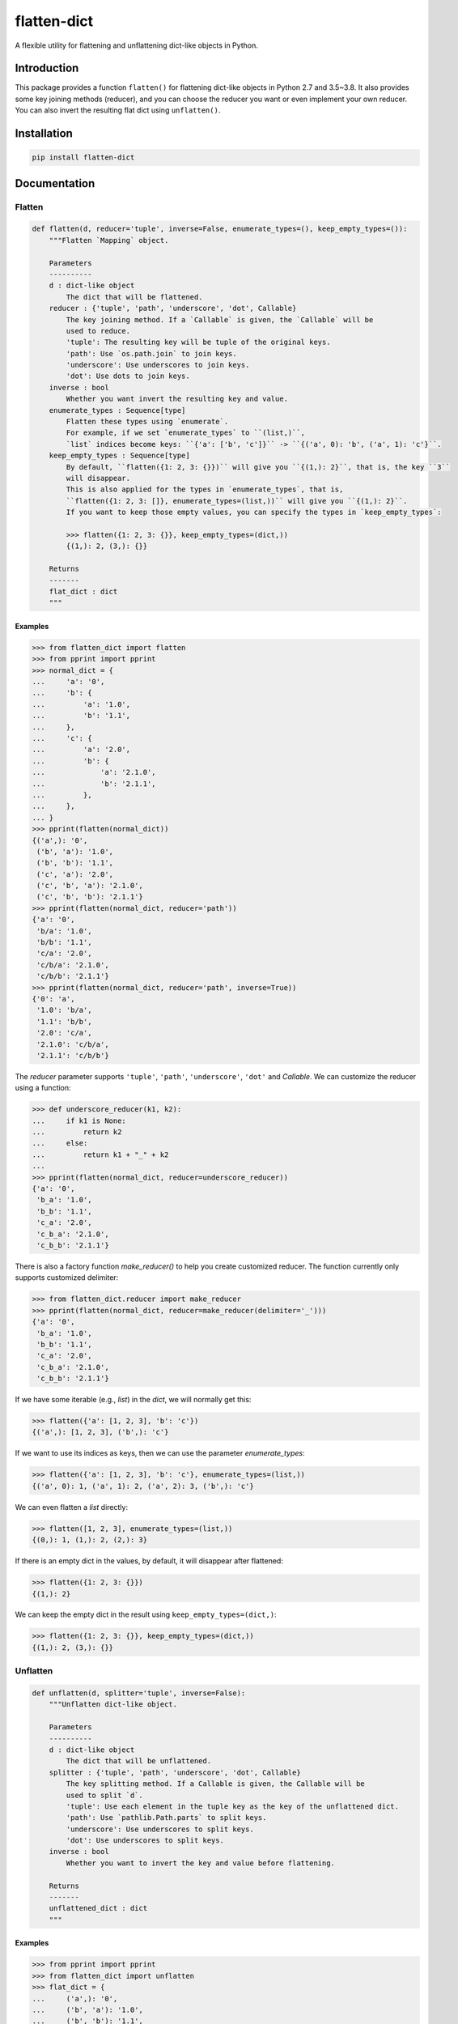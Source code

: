 flatten-dict
============
.. image:: https://img.shields.io/travis/ianlini/flatten-dict/master.svg
   :target: https://travis-ci.org/ianlini/flatten-dict
.. image:: https://img.shields.io/pypi/v/flatten-dict.svg
   :target: https://pypi.org/project/flatten-dict/
.. image:: https://img.shields.io/pypi/l/flatten-dict.svg
   :target: https://github.com/ianlini/flatten-dict/blob/master/LICENSE
.. image:: https://img.shields.io/github/stars/ianlini/flatten-dict.svg?style=social
   :target: https://github.com/ianlini/flatten-dict

A flexible utility for flattening and unflattening dict-like objects in Python.


Introduction
------------
This package provides a function ``flatten()`` for flattening dict-like objects in Python 2.7 and 3.5~3.8.
It also provides some key joining methods (reducer), and you can choose the reducer you want or even implement your own reducer.
You can also invert the resulting flat dict using ``unflatten()``.

Installation
------------

.. code-block:: bash

   pip install flatten-dict

Documentation
-------------

Flatten
```````

.. code-block:: python

   def flatten(d, reducer='tuple', inverse=False, enumerate_types=(), keep_empty_types=()):
       """Flatten `Mapping` object.

       Parameters
       ----------
       d : dict-like object
           The dict that will be flattened.
       reducer : {'tuple', 'path', 'underscore', 'dot', Callable}
           The key joining method. If a `Callable` is given, the `Callable` will be
           used to reduce.
           'tuple': The resulting key will be tuple of the original keys.
           'path': Use `os.path.join` to join keys.
           'underscore': Use underscores to join keys.
           'dot': Use dots to join keys.
       inverse : bool
           Whether you want invert the resulting key and value.
       enumerate_types : Sequence[type]
           Flatten these types using `enumerate`.
           For example, if we set `enumerate_types` to ``(list,)``,
           `list` indices become keys: ``{'a': ['b', 'c']}`` -> ``{('a', 0): 'b', ('a', 1): 'c'}``.
       keep_empty_types : Sequence[type]
           By default, ``flatten({1: 2, 3: {}})`` will give you ``{(1,): 2}``, that is, the key ``3``
           will disappear.
           This is also applied for the types in `enumerate_types`, that is,
           ``flatten({1: 2, 3: []}, enumerate_types=(list,))`` will give you ``{(1,): 2}``.
           If you want to keep those empty values, you can specify the types in `keep_empty_types`:

           >>> flatten({1: 2, 3: {}}, keep_empty_types=(dict,))
           {(1,): 2, (3,): {}}

       Returns
       -------
       flat_dict : dict
       """

Examples
::::::::

>>> from flatten_dict import flatten
>>> from pprint import pprint
>>> normal_dict = {
...     'a': '0',
...     'b': {
...         'a': '1.0',
...         'b': '1.1',
...     },
...     'c': {
...         'a': '2.0',
...         'b': {
...             'a': '2.1.0',
...             'b': '2.1.1',
...         },
...     },
... }
>>> pprint(flatten(normal_dict))
{('a',): '0',
 ('b', 'a'): '1.0',
 ('b', 'b'): '1.1',
 ('c', 'a'): '2.0',
 ('c', 'b', 'a'): '2.1.0',
 ('c', 'b', 'b'): '2.1.1'}
>>> pprint(flatten(normal_dict, reducer='path'))
{'a': '0',
 'b/a': '1.0',
 'b/b': '1.1',
 'c/a': '2.0',
 'c/b/a': '2.1.0',
 'c/b/b': '2.1.1'}
>>> pprint(flatten(normal_dict, reducer='path', inverse=True))
{'0': 'a',
 '1.0': 'b/a',
 '1.1': 'b/b',
 '2.0': 'c/a',
 '2.1.0': 'c/b/a',
 '2.1.1': 'c/b/b'}

The `reducer` parameter supports ``'tuple'``, ``'path'``, ``'underscore'``, ``'dot'`` and `Callable`. We can customize the reducer using a function:

>>> def underscore_reducer(k1, k2):
...     if k1 is None:
...         return k2
...     else:
...         return k1 + "_" + k2
...
>>> pprint(flatten(normal_dict, reducer=underscore_reducer))
{'a': '0',
 'b_a': '1.0',
 'b_b': '1.1',
 'c_a': '2.0',
 'c_b_a': '2.1.0',
 'c_b_b': '2.1.1'}

There is also a factory function `make_reducer()` to help you create customized reducer. The function currently only supports customized delimiter:

>>> from flatten_dict.reducer import make_reducer
>>> pprint(flatten(normal_dict, reducer=make_reducer(delimiter='_')))
{'a': '0',
 'b_a': '1.0',
 'b_b': '1.1',
 'c_a': '2.0',
 'c_b_a': '2.1.0',
 'c_b_b': '2.1.1'}

If we have some iterable (e.g., `list`) in the `dict`, we will normally get this:

>>> flatten({'a': [1, 2, 3], 'b': 'c'})
{('a',): [1, 2, 3], ('b',): 'c'}

If we want to use its indices as keys, then we can use the parameter `enumerate_types`:

>>> flatten({'a': [1, 2, 3], 'b': 'c'}, enumerate_types=(list,))
{('a', 0): 1, ('a', 1): 2, ('a', 2): 3, ('b',): 'c'}

We can even flatten a `list` directly:

>>> flatten([1, 2, 3], enumerate_types=(list,))
{(0,): 1, (1,): 2, (2,): 3}

If there is an empty dict in the values, by default, it will disappear after flattened:

>>> flatten({1: 2, 3: {}})
{(1,): 2}

We can keep the empty dict in the result using ``keep_empty_types=(dict,)``:

>>> flatten({1: 2, 3: {}}, keep_empty_types=(dict,))
{(1,): 2, (3,): {}}

Unflatten
`````````

.. code-block:: python

   def unflatten(d, splitter='tuple', inverse=False):
       """Unflatten dict-like object.

       Parameters
       ----------
       d : dict-like object
           The dict that will be unflattened.
       splitter : {'tuple', 'path', 'underscore', 'dot', Callable}
           The key splitting method. If a Callable is given, the Callable will be
           used to split `d`.
           'tuple': Use each element in the tuple key as the key of the unflattened dict.
           'path': Use `pathlib.Path.parts` to split keys.
           'underscore': Use underscores to split keys.
           'dot': Use underscores to split keys.
       inverse : bool
           Whether you want to invert the key and value before flattening.

       Returns
       -------
       unflattened_dict : dict
       """

Examples
::::::::

>>> from pprint import pprint
>>> from flatten_dict import unflatten
>>> flat_dict = {
...     ('a',): '0',
...     ('b', 'a'): '1.0',
...     ('b', 'b'): '1.1',
...     ('c', 'a'): '2.0',
...     ('c', 'b', 'a'): '2.1.0',
...     ('c', 'b', 'b'): '2.1.1',
... }
>>> pprint(unflatten(flat_dict))
{'a': '0',
 'b': {'a': '1.0', 'b': '1.1'},
 'c': {'a': '2.0', 'b': {'a': '2.1.0', 'b': '2.1.1'}}}
>>> flat_dict = {
...     'a': '0',
...     'b/a': '1.0',
...     'b/b': '1.1',
...     'c/a': '2.0',
...     'c/b/a': '2.1.0',
...     'c/b/b': '2.1.1',
... }
>>> pprint(unflatten(flat_dict, splitter='path'))
{'a': '0',
 'b': {'a': '1.0', 'b': '1.1'},
 'c': {'a': '2.0', 'b': {'a': '2.1.0', 'b': '2.1.1'}}}
>>> flat_dict = {
...     '0': 'a',
...     '1.0': 'b/a',
...     '1.1': 'b/b',
...     '2.0': 'c/a',
...     '2.1.0': 'c/b/a',
...     '2.1.1': 'c/b/b',
... }
>>> pprint(unflatten(flat_dict, splitter='path', inverse=True))
{'a': '0',
 'b': {'a': '1.0', 'b': '1.1'},
 'c': {'a': '2.0', 'b': {'a': '2.1.0', 'b': '2.1.1'}}}

The `splitter` parameter supports ``'tuple'``, ``'path'``, ``'underscore'``, ``'dot'`` and `Callable`. We can customize the reducer using a function:

>>> def underscore_splitter(flat_key):
...     return flat_key.split("_")
...
>>> flat_dict = {
...     'a': '0',
...     'b_a': '1.0',
...     'b_b': '1.1',
...     'c_a': '2.0',
...     'c_b_a': '2.1.0',
...     'c_b_b': '2.1.1',
... }
>>> pprint(unflatten(flat_dict, splitter=underscore_splitter))
{'a': '0',
 'b': {'a': '1.0', 'b': '1.1'},
 'c': {'a': '2.0', 'b': {'a': '2.1.0', 'b': '2.1.1'}}}

There is also a factory function `make_splitter()` to help you create customized splitter. The function currently only supports customized delimiter:

>>> from flatten_dict.splitter import make_splitter
>>> pprint(unflatten(flat_dict, splitter=make_splitter(delimiter='_')))
{'a': '0',
 'b': {'a': '1.0', 'b': '1.1'},
 'c': {'a': '2.0', 'b': {'a': '2.1.0', 'b': '2.1.1'}}}
